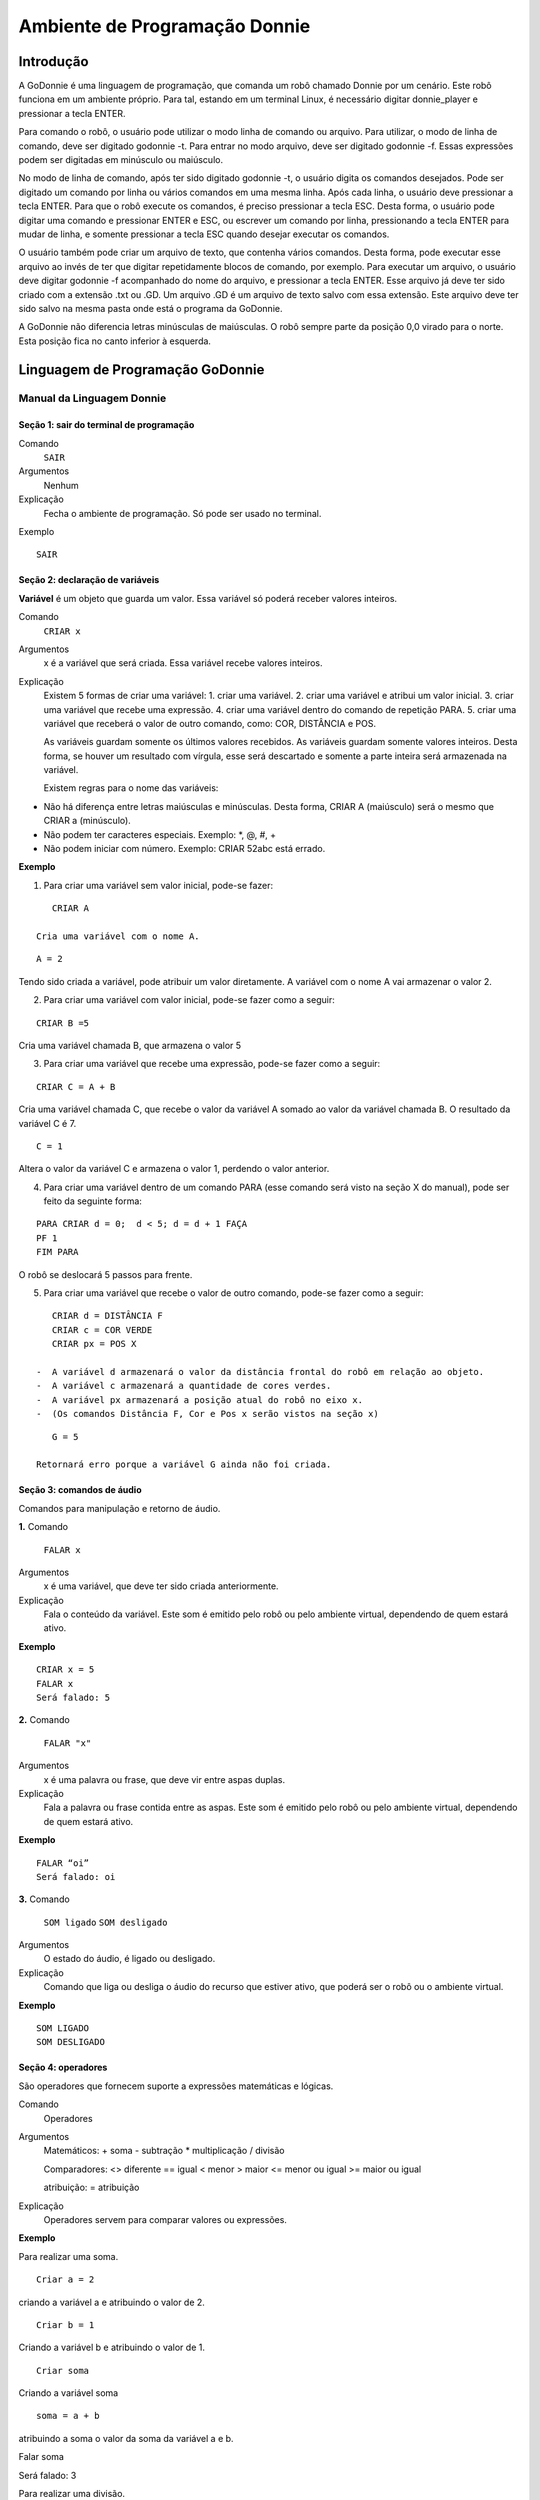 .. _godonnie:

===============
Ambiente de Programação Donnie
===============

Introdução
-------------

A GoDonnie é uma linguagem de programação, que comanda um robô chamado Donnie
por um cenário. Este robô funciona em um ambiente próprio. Para tal, estando em um
terminal Linux, é necessário digitar donnie_player e pressionar a tecla ENTER.

Para comando o robô, o usuário pode utilizar o modo linha de comando ou arquivo. Para
utilizar, o modo de linha de comando, deve ser digitado godonnie -t. Para entrar no
modo arquivo, deve ser digitado godonnie -f. Essas expressões podem ser digitadas em
minúsculo ou maiúsculo.

No modo de linha de comando, após ter sido digitado godonnie -t, o usuário digita os
comandos desejados. Pode ser digitado um comando por linha ou vários comandos em
uma mesma linha. Após cada linha, o usuário deve pressionar a tecla ENTER. Para que o
robô execute os comandos, é preciso pressionar a tecla ESC. Desta forma, o usuário
pode digitar uma comando e pressionar ENTER e ESC, ou escrever um comando por
linha, pressionando a tecla ENTER para mudar de linha, e somente pressionar a tecla
ESC quando desejar executar os comandos.

O usuário também pode criar um arquivo de texto, que contenha vários comandos.
Desta forma, pode executar esse arquivo ao invés de ter que digitar repetidamente
blocos de comando, por exemplo. Para executar um arquivo, o usuário deve digitar
godonnie -f acompanhado do nome do arquivo, e pressionar a tecla ENTER. Esse arquivo já deve ter sido criado
com a extensão .txt ou .GD. Um arquivo .GD é um arquivo de texto salvo com essa
extensão. Este arquivo deve ter sido salvo na mesma pasta onde está o programa da
GoDonnie.

A GoDonnie não diferencia letras minúsculas de maiúsculas.
O robô sempre parte da posição 0,0 virado para o norte. Esta posição fica no canto
inferior à esquerda.

Linguagem de Programação GoDonnie
----------------------------------

***************************
Manual da Linguagem Donnie
***************************


Seção 1: sair do terminal de programação
#########################################

Comando
    ``SAIR``

Argumentos
    Nenhum


Explicação
    Fecha o ambiente de programação. Só pode ser usado no terminal.


Exemplo

::

    SAIR



Seção 2: declaração de variáveis
#################################
**Variável** é um objeto que guarda um valor. Essa variável só poderá receber valores inteiros.

Comando
    ``CRIAR x``

Argumentos
    x é a variável que será criada. Essa variável recebe valores inteiros.

Explicação
    Existem 5 formas de criar uma variável:
    1. criar uma variável.
    2. criar uma variável e atribui um valor inicial.
    3. criar uma variável que recebe uma expressão.
    4. criar uma variável dentro do comando de repetição PARA.
    5. criar uma variável que receberá o valor de outro comando, como: COR, DISTÂNCIA e POS.

    As variáveis guardam somente os últimos valores recebidos.
    As variáveis guardam somente valores inteiros. Desta forma, se houver um resultado com vírgula, esse será descartado e somente a parte inteira será armazenada na variável.

    Existem regras para o nome das variáveis:
-   Não há diferença entre letras maiúsculas e minúsculas. Desta forma, CRIAR A (maiúsculo) será o mesmo que CRIAR a (minúsculo).
-   Não podem ter caracteres especiais. Exemplo: *, @, #, +
-   Não podem iniciar com número. Exemplo: CRIAR 52abc está errado.


**Exemplo**



1. Para criar uma variável sem valor inicial, pode-se fazer: 

::

    CRIAR A

 Cria uma variável com o nome A.

::

     A = 2

Tendo sido criada a variável, pode atribuir um valor diretamente. A variável com o nome A vai armazenar o valor 2.

2. Para criar uma variável com valor inicial, pode-se fazer como a seguir: 

::

    CRIAR B =5

Cria uma variável chamada B, que armazena o valor 5

3. Para criar uma variável que recebe uma expressão, pode-se fazer como a seguir: 

::

    CRIAR C = A + B

Cria uma variável chamada C, que recebe o valor da variável A somado ao valor da variável chamada B. O resultado da variável C é 7.

::

    C = 1

Altera o valor da variável C e armazena o valor 1, perdendo o valor anterior.

4.  Para criar uma variável dentro de um comando PARA (esse comando será visto na seção X do manual), pode ser feito da seguinte forma:

::

    PARA CRIAR d = 0;  d < 5; d = d + 1 FAÇA 
    PF 1
    FIM PARA 

O robô se deslocará 5 passos para frente.

5. Para criar uma variável que recebe o valor de outro comando, pode-se fazer como a seguir:

::

    CRIAR d = DISTÂNCIA F
    CRIAR c = COR VERDE
    CRIAR px = POS X

 -  A variável d armazenará o valor da distância frontal do robô em relação ao objeto.
 -  A variável c armazenará a quantidade de cores verdes.
 -  A variável px armazenará a posição atual do robô no eixo x. 
 -  (Os comandos Distância F, Cor e Pos x serão vistos na seção x)

::

    G = 5

 Retornará erro porque a variável G ainda não foi criada.



Seção 3: comandos de áudio
###########################
Comandos para manipulação e retorno de áudio.

**1.**
Comando
    ``FALAR x``


Argumentos
    x é uma variável, que deve ter sido criada anteriormente.


Explicação
    Fala o conteúdo da variável.
    Este som é emitido pelo robô ou pelo ambiente virtual, dependendo de quem estará ativo.


**Exemplo**

::

    CRIAR x = 5
    FALAR x
    Será falado: 5


**2.**
Comando
    ``FALAR "x"``


Argumentos
    x é uma palavra ou frase, que deve vir entre aspas duplas.


Explicação
    Fala a palavra ou frase contida entre as aspas.  Este som é emitido pelo robô ou pelo ambiente virtual, dependendo de quem estará ativo.


**Exemplo**

::

    FALAR “oi”
    Será falado: oi


**3.**
Comando
    ``SOM ligado``
    ``SOM desligado``


Argumentos
    O estado do áudio, é ligado ou desligado.


Explicação
    Comando que liga ou desliga o áudio do recurso que estiver ativo, que poderá ser o robô ou o ambiente virtual. 


**Exemplo**

::

    SOM LIGADO
    SOM DESLIGADO



Seção 4: operadores
####################
São operadores que fornecem suporte a expressões matemáticas e lógicas.

Comando
    Operadores


Argumentos
    Matemáticos:
    + soma
    - subtração
    * multiplicação
    / divisão

    Comparadores: 
    <> diferente
    == igual 
    < menor
    > maior
    <= menor ou igual
    >= maior ou igual

    atribuição:
    = atribuição


Explicação
    Operadores servem para comparar valores ou expressões.


**Exemplo**

Para realizar uma soma.

::

    Criar a = 2

criando a variável a e atribuindo o valor de 2.

::

    Criar b = 1

Criando a variável b e atribuindo o valor de 1.

::

    Criar soma

Criando a variável soma

::

    soma = a + b 

atribuindo a soma o valor da soma da variável a e b.

::

Falar soma

Será falado: 3

Para realizar uma divisão. 

::

    Criar c = 2

criando a variável c e atribuindo o valor de 2.

::

Criar d = 2

criando a variável d e atribuindo o valor de 2.

::

    Criar divisão

Criando a variável divisão

::

    divisão = c / d 

Atribuindo o valor da divisão dos conteúdos das variáveis c e d.

::

    Falar divisão

Será falado: 1



Seção 5: comandos de movimentação
##################################
São comandos que movimentam o robô no ambiente.

**1.**
Comando
    ``PF n`` 


Argumentos
    n é o número de passos. 
    Este comando aceita somente números inteiros e positivos, ou variáveis que armazenam números inteiros, ou expressões matemáticas que resultem em números inteiros.


Explicação
    Anda n passos para frente.


**Exemplo**

::

    PF 5

O robô andará 5 passos para frente. Supondo que o robô está na posição 0, 0 e virado para o norte, o comando PF 5 colocará o robô na posição 5, 0, mantendo a direção para o norte.

::

    CRIAR A = 10
    PF A

Fará com que o robô ande 10 passos para frente.

::

    CRIAR A=10
    CRIAR B=20
    PF A+B

Fará com que o robô ande 30 passos para frente.

Se o robô colidir em algo antes de completar a quantidade de passos solicitados. Será informado ao usuário:  “Andei somente X passos para frente. Encontrei obstáculo”. 

Se for digitado o comando com um número negativo como abaixo:

::

    PF -5

Será informado ao usuário que o robô andou 0 passos. 


**2.**
Comando
    ``PT n``


Argumentos
    n é o número de passos.
    Este comando aceita somente números inteiros e positivos, ou variáveis que armazenam números inteiros, ou expressões matemáticas que resultem em números inteiros.


Explicação
    Anda n passos para trás. É como se andasse de ré. 


**Exemplo**

::

    PT 5

O robô andará 5 passos para trás. Supondo que o robô está na posição 5, 0 e virado para o norte, o comando PT 5 colocará o robô na posição 0, 0, mantendo a direção para o norte.

::

    CRIAR A = 10
    PT A

Fará com que o robô ande 10 passos para trás.

::

    CRIAR A=10
    CRIAR B=20
    PT A+B
Fará com que o robô ande 30 passos para trás.

Se o robô colidir em algo antes de completar a quantidade de passos solicitados. Será informado ao usuário:  “Andei somente X passos para trás. Encontrei obstáculo”. 

Caso seja digitado o comando com número negativo como abaixo: 

::

    PT -6

Será informado, andei 0 passos. 


Seção 6: comandos de Rotação
#############################
Rotação sem movimento do robô

**1.**
Comando
    ``GD n``


Argumentos
    n é número de graus.
    Este comando aceita somente números inteiros positivos e negativos,  ou variáveis que armazenam números inteiros, ou expressões matemáticas que resultem em números inteiros.


Explicação
    Gira n graus para direita. Não há deslocamento do robô.


**Exemplo**

::

    GD 90

O robô irá girar 90 graus para direita. Supondo que o robô está virado para o norte, o comando GD 90 irá girar o robô 90 graus para a direita, mantendo-o na  direção leste.

::

    CRIAR A = 45
    GD A

Fará com que o robô gire 45 graus para a direita.

::

    CRIAR A=80
    CRIAR B=10
    GD A+B

Fará com que o robô gire 90 graus para a direita.

::

    GD -90

O robô gira para o lado esquerdo 90 graus. 


**2.**
Comando
    ``GE n``


Argumentos
    n é número de graus.
    Este comando aceita somente números inteiros positivos e negativos,  ou variáveis que armazenam números inteiros, ou expressões matemáticas que resultem em números inteiros.



Explicação
    Gira n graus para esquerda. Não há deslocamento do robô.


**Exemplo**

::

    GE 90

O robô irá girar 90 graus para esquerda. Supondo que o robô está virado para o leste, o comando GE 90 irá girar o robô 90 graus para a esquerda, mantendo-o na  direção norte.

::

    CRIAR A = 45
    GE A

Fará com que o robô gire 45 graus para a esquerda.

::

    CRIAR A=80
    CRIAR B=10
    GE A+B

Fará com que o robô gire 90 graus para a esquerda.

::

    GE -90

O robô gira para o lado direito 90 graus. 



Seção 7: comandos de visualização do ambiente
###############################################
São comandos para obter informações sobre o ambiente em que o robô está. Não é possível armazenar o retorno desses comandos em variáveis. 


Comando
    ``ESPIAR``


Argumentos
    nenhum


Explicação
    Retorna a identificação do objeto, um ângulo aproximado e a distância aproximada de colisão entre o robô e o objeto identificado. O rastreamento para identificação dos objetos ocorre a 90 graus a esquerda e a direita da frente do robô.


**Exemplo**

Supondo que o robô está na posição 2,3, virado para o norte, e que há um obstáculo verde na posição 0,5 e outro obstáculo vermelho na posição 6,3.

::

    ESPIAR

Será falado: 
``a  40 graus a esquerda: 1 objeto de cor verde a 2 passos.`` 
``90 graus a direita: 1 objeto da cor vermelha a 4 passos.``

No caso de dois objetos no mesmo ângulo será informado: 
``a 30% a esquerda: dois objetos de cores verde, vermelho a 17 passos.`` 


**2.**
Comando
    ``ESTADO``


Argumentos
    nenhum


Explicação
    Retorna a posição no eixo X, Y e o ângulo do robô e informa o último comando digitado de rotação ou de deslocamento, anterior ao comando ESTADO.


**Exemplo**

::

    PF 3 ESTADO

Supondo que o robô estava em 0,0. O robô andará 3 passos para frente e informará “Comando 1 foi PF 3, andou 3, não bateu, posição [3,0,0]. O 3 corresponde ao eixo x, o primeiro 0 ao eixo y e o último 0 ao ângulo do robô. 
 
Caso o robô tenha colidido em algo completando apenas 2 passos com sucesso, o ESTADO retornará: 
``“Comando 1 foi PF 3, andou 2, bateu, posição [2,0,0]”``. O 2 corresponde ao eixo x, o primeiro 0 ao eixo y e o último 0 ao ângulo do robô.

Não havendo comandos digitados anteriormente, retornará: 
``"Nenhum comando executado, Posição [0, 0, 0]"``. 


Seção 8: comandos de posição e percepção do ambiente
#####################################################
São comandos para obter informações sobre o ambiente em que o robô está. É possível armazenar o retorno desses comandos dentro de variáveis. 


**1.**
Comando
    ``DISTÂNCIA d``


Argumentos
    d é a direção do sensor do robô (f - frontal; fd - frontal direita; fe -frontal esquerda;  td - traseiro direito; t - traseiro; te - traseiro esquerda)


Explicação
    Retorna a quantidade de passos do sensor do robô até um obstáculo, de acordo com a direção escolhida.

    Há três formas de se utilizar o comando DISTÂNCIA:

    1. Se o usuário desejar escutar o retorno, deve utilizar o comando FALAR junto com o comando DISTÂNCIA.
    2. Se deseja somente armazenar em uma variável.
    3. Se deseja usar diretamente dentro de outro comando, por exemplo:  SE, PARA, REPITA ou ENQUANTO.

-   Distância F retorna o número de passos do robô até um objeto que foi detectado pelo sensor da parte da frente do robô. 
-   Distância FD retorna o número de passos do robô até um objeto que foi detectado pelo sensor da parte da frente lateral direita do robô. 
-   Distância TD retorna o número de passos do robô até um objeto que foi detectado pelo sensor da parte da trás lateral direita do robô.
-   Distância T retorna o número de passos do robô até um objeto que foi detectado pelo sensor da parte da traseira do robô. E, assim, sucessivamente.

    Não havendo obstáculos, retorna a quantidade de passos que o sensor consegue identificar, que geralmente é até 60 passos.



**Exemplo**

::

    DISTÂNCIA F
    DISTÂNCIA FD
    DISTÂNCIA FE
    DISTÂNCIA T
    DISTÂNCIA TE
    DISTÂNCIA TD


1. Supondo que o robô está na posição 0,0, virado para o norte e há obstáculos nas seguintes posições, o resultado será:

Obstáculo em 0, 3: 

:: 

    FALAR DISTÂNCIA F

Resposta: 3 passos

2. Você pode criar uma variável previamente, para depois utilizar para armazenar o retorno do comando ``DISTÂNCIA``

::

    CRIAR  d =  DISTÂNCIA T

Armazena na variável d a distância traseira do robô até o obstáculo que está diretamente atrás dele. Supondo que o Robô está na posição 0,3 virado para o norte e existe um obstáculo em 0,0. O valor armazenado em d será 3.

3. 

::

    SE DISTÂNCIA F>3 ENTÃO
    PF 1
    SENÃO
    FALAR “não é possível andar para frente”
    FIM SE

No exemplo acima, se a distância frontal do robô for maior que 3, o robô andará 1 passo para frente. Se for igual ou menor a 3, irá falar “não é possível andar para frente”.

::

    ENQUANTO DISTÂNCIA F>3 
    FAÇA
    PF 1
    FIM ENQUANTO

No exemplo acima, enquanto a distância frontal do robô em relação ao objeto for maior que 3, andará 1 passo para frente. 


**2.**
Comando
    ``POS k``


Argumentos
    k é um eixo do plano cartesiano (X ou Y) ou ângulo (A).


Explicação
    Retorna a posição atual do robô no eixo X ou no eixo Y ou o ângulo atual do robô.

    Há três formas de se utilizar o comando POS k:

    1. Se o usuário deseja escutar o retorno, deve utilizar o comando FALAR junto com o comando POS x, POS y ou POS a.
    2. Se deseja somente armazenar em uma variável.
    3. Se deseja usar diretamente dentro de outro comando, por exemplo:  SE, PARA, REPITA ou ENQUANTO.




**Exemplo**

1. Se o usuário desejar escutar o retorno, pode-se fazer como a seguir:
Supondo que o robô está na posição 0,0 virado para o norte:

::

    FALAR POS x

será falado 0

::

    FALAR POS y

será falado 0

::

FALAR POS a

Será falado 0

2. Se deseja somente armazenar o valor da posição, pode-se fazer como a seguir:

::

    CRIAR z = POS x 

A variável z possui a posição do robô no eixo x.

::

    CRIAR b = POS y 

A variável b contém a posição do robô no eixo y. 

::

    CRIAR i = POS a

A variável i contém o ângulo do robô.  

3. Se deseja utilizar diretamente dentro de outros comandos, pode-se fazer como a seguir:

::

    SE POS b > 0 ENTÃO 
    PF 5
    SENÃO 
    PT 5
    FIM SE


**3.**
Comando
    ``COR c``


Argumentos
    c é a cor desejada (azul; vermelho; verde)


Explicação
    Verifica quantos objetos de determinada cor o robô consegue identificar num ângulo de 180 graus a sua frente. 

    Há três formas de se utilizar o comando COR:

    1. Se o usuário desejar escutar o retorno, deve utilizar o comando FALAR a frente do comando COR.
    2. Se deseja somente armazenar em uma variável, declarando-a anteriormente.
    3. Se deseja usar diretamente dentro de outro comando, por exemplo:  SE, PARA, REPITA ou ENQUANTO. 


**Exemplo**

1. Se o usuário desejar escutar o retorno, pode-se fazer como a seguir:
Supondo que há 1 objeto verde e 2 azuis

::

FALAR COR azul

será falado 2

::

    FALAR COR verde

será falado 1

2. Se deseja somente armazenar o valor da cor, pode-se fazer como a seguir:

::

    CRIAR A = COR AZUL

A variável A possui a quantidade de objetos azuis 

::

    CRIAR V = COR VERDE

A variável V contém a quantidade de objetos verdes.

3. Se deseja utilizar diretamente dentro de outros comandos, pode-se fazer como a seguir:

::

    SE COR AZUL > 0 ENTÃO 
    FALAR “Número de objetos azuis”
    FALAR COR AZUL
    SENÃO 
    FALAR "Não encontrei objetos azuis"
    FIM SE

    SE COR VERDE > 0 ENTÃO 
    FALAR “Número de objetos verdes”
    FALAR COR VERDE
    SENÃO 
    FALAR "Não encontrei objetos verdes"
    FIM SE



Seção 9: comandos de condição
##############################
São comandos condicionais que permitem ao programa fazer a escolha do que executar, de acordo com uma condição estipulada.

**1.**
Comando
    SE expressão operador lógico expressão 
    ENTÃO comandos
    SENÃO comandos
    FIM SE


**Argumentos**

expressão = variável ou expressão.


**Explicação**

Testa se uma condição é verdadeira e, em caso afirmativo, executa os primeiros comandos. Caso contrário, executa os comandos da expressão SENÃO. 


**Exemplo**

Supondo que, se a variável a for menor do que 4 o robô tenha que andar para frente 5 passos e caso contrário tenha que girar 45 graus para esquerda:
| CRIAR a = 0
| SE a<4 
| ENTÃO PF 5 
| SENÃO GE 45
FIM SE



**2.**
**Comando**

| SE expressão operador lógico expressão 
| ENTÃO comandos
FIM SE


**Argumentos**

expressão = variável ou expressão.


**Explicação**

Testa se uma condição é verdadeira e, em caso afirmativo, executa os primeiros comandos. 


**Exemplo**

| CRIAR a = 0
| SE a<4
| ENTÃO PF 5
FIM SE

Se a variável “a” tiver um valor menor do que 4 então o robô andará 5 passos para frente.



Seção 10: comandos de repetição
################################
São comandos de repetição que permitem uma ou mais instruções serem executadas um determinado número de vezes.

**Comando**

| PARA inicialização; expressão operador lógico expressão; incremento ou decremento 
| FAÇA comandos 
FIM PARA 


**Argumentos**

| Inicialização: variável  = algum valor inteiro

variável ou Expressão operador lógico variável ou expressão:
variável ou expressão - operador lógico - variável ou expressão

| Incremento: variável + constante ou variável + variável

| Decremento: variável - constante ou variável - variável


**Explicação**

Repete a sequência de comandos um determinado número de vezes.


**Exemplo**

O exemplo faz com que o robô precise andar em direção a um obstáculo que está a sua frente e a cada passo fale “oi”. 

| CRIAR obstaculo = DISTÂNCIA F
| PARA CRIAR x=1; x<=obstaculo; x=x+1
| FAÇA  
| PF 1
| FALAR “oi”
FIM PARA

A variável “x” começará com o valor 1 e o robô andará um passo para frente e falará “oi”, enquanto seu valor for menor ou igual a linha do obstáculo que está à sua frente. 


**2.**
**Comando**

| REPITA n VEZES comandos 
FIM REPITA


**Argumentos**

n é o número de vezes que os comandos serão repetidos.


**Explicação**

Repete os comandos n vezes.


**Exemplo**

| REPITA 4 VEZES 
| GD 90 
| PF 2 
FIM REPITA

Supondo que o robô comece na posição 0,0. Os comandos PF 3  GD 90 serão repetidos 4 vezes. Ao final, o robô terá feito um trajeto similar a um quadrado e finalizará na posição 0,0 virado para o norte.


**3.**
**Comando**

| ENQUANTO
| expressão operador lógico expressão
| FAÇA
| comandos
FIM ENQUANTO 


**Argumentos**

variável ou Expressão operador lógico variável ou expressão:
variável ou expressão - operador lógico - variável ou expressão


**Explicação**

Repete os comandos enquanto  a Expressão-operador lógico-expressão for verdadeira. 


**Exemplo**

O exemplo faz com que o robô precise andar em direção a um obstáculo que está a sua frente e a cada passo fale “estou chegando”. 

| ENQUANTO DISTÂNCIA F >3
| FAÇA  
| PF 1
| FALAR “estou chegando”
FIM ENQUANTO

Enquanto a distância da frente do robô em relação ao objeto for maior que 3, o robô andará um passo para frente e falará “estou chegando”



Seção 11: declaração de procedimentos
######################################
Procedimento é um programa menor (subprograma) que permite decompor e resolver um problema mais complexo em um mais simples. Pode ser chamado em outras partes do programa.


**Comando**

| APRENDER nome: variável1, variável2, variável3, …
| FAÇA comandos
FIM APRENDER


**Argumentos**

nome é o nome do subprograma e variavel1, variavel2, variavel3  são os argumentos da mesma


**Explicação**

| Serve para criar um subprograma. 
Este comando somente funciona via arquivo.


**Exemplo**

O robô precisa caminhar simulando um retângulo. Esse retângulo pode ter tamanhos diferentes, conforme a atividade. Por isso, pode ser utilizado o comando APRENDER para criar um procedimento único chamado RETÂNGULO que receberia duas variáveis, uma para o tamanho da altura e a outra para o tamanho da base. Assim, esse procedimento poderia ser utilizado para fazer retângulos de tamanhos diferentes.

| APRENDER RETÂNGULO: base, altura
| FAÇA
| PF base GD 90 
| PF altura GD 90
| PF base GD 90
| PF altura GD 90 
FIM APRENDER

Ou

| APRENDER RETÂNGULO: base, altura
| FAÇA
| REPITA 2 VEZES
| PF base GD 90 
| PF altura GD 90
| FIM REPITA
FIM APRENDER

| chamada do subprograma
| RETÂNGULO [5,3]
| RETÂNGULO [8,4]
RETÂNGULO [9,5]



Seção 12: comandos variados
##############################

**1.**
**Comando**

ESPERAR t


**Argumentos**

t é o tempo em segundos


**Explicação**

Espera t segundos para executar o próximo comando.


**Exemplo**

| Se o robô deve andar para frente 2 passos, esperar 3 segundos e andar mais 4 passos:
| PF 2 
| ESPERAR 3
PF 4


**2.**
**Comando**

--


**Argumentos**

nenhum


**Explicação**

Após esse símbolo -- tudo que for escrito na linha que possui -- não será executado. São lembretes sobre o código.


**Exemplo**

-- Isto é um comentário.

manual da linguagem e eexemplos de uso.
colocar os exercicios como se fossem subsecoes.



GoDonnie Interpreter
-------------

modos de operacao, exemplos de uso


